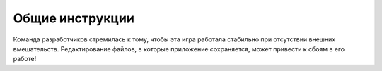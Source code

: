 Общие инструкции
================

Команда разработчиков стремилась к тому, чтобы эта игра работала стабильно при отсутствии внешних вмешательств.
Редактирование файлов, в которые приложение сохраняется, может привести к сбоям в его работе!
